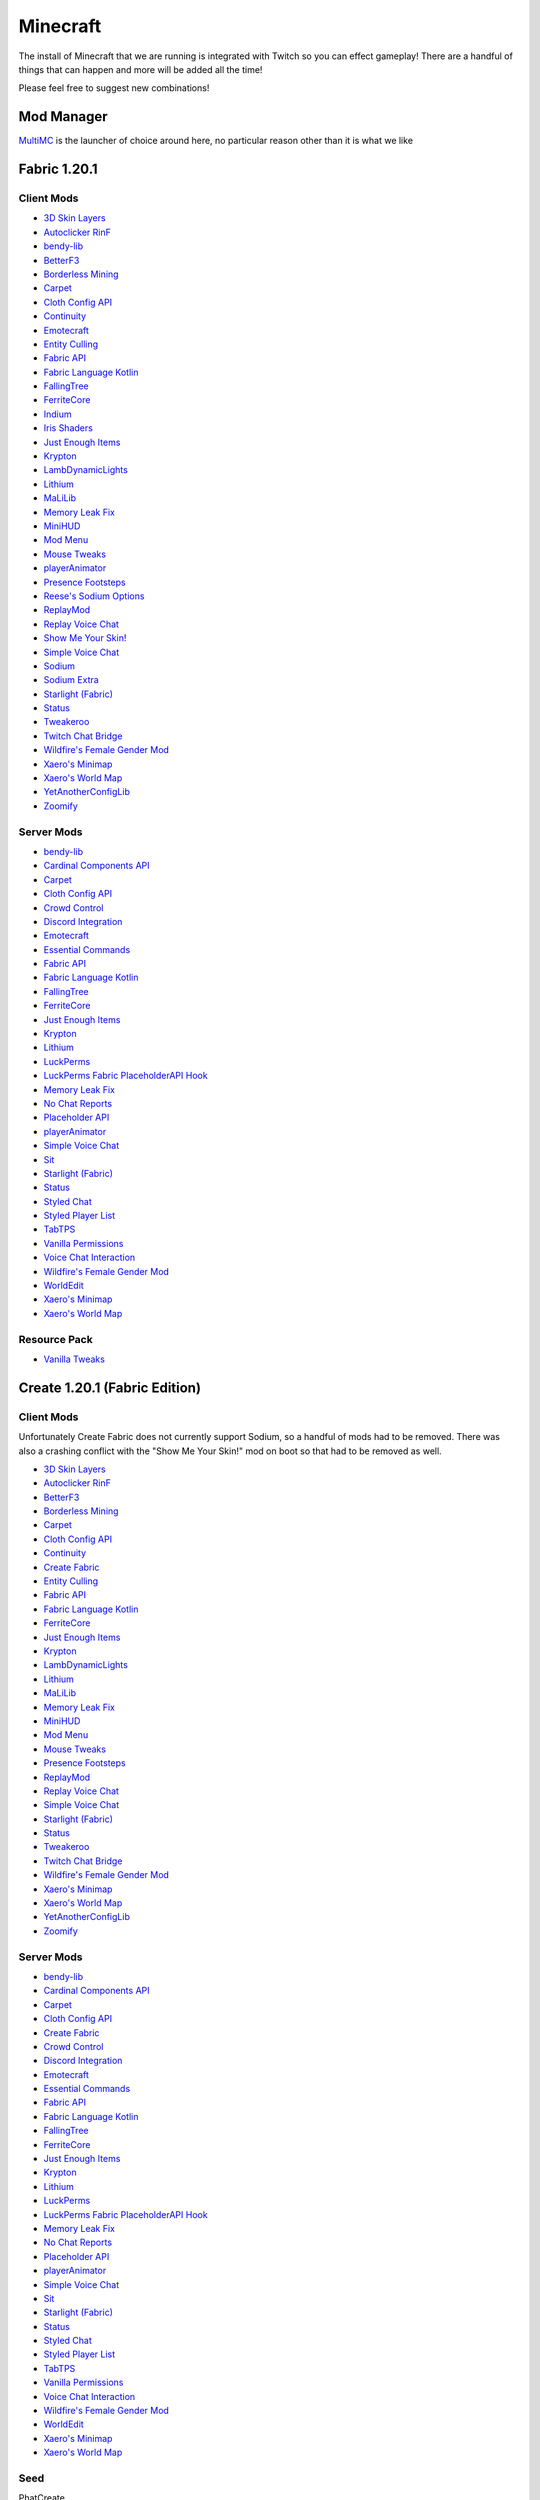 Minecraft
=========

The install of Minecraft that we are running is integrated with Twitch so you can effect gameplay! There are a handful of things that can happen and more will be added all the time!

Please feel free to suggest new combinations!

Mod Manager
-----------

`MultiMC <https://multimc.org/>`_ is the launcher of choice around here, no particular reason other than it is what we like

Fabric 1.20.1
-------------

Client Mods
***********

- `3D Skin Layers <https://modrinth.com/mod/3dskinlayers>`_
- `Autoclicker RinF <https://modrinth.com/mod/autoclicker-rinf-uwu>`_
- `bendy-lib <https://modrinth.com/mod/bendy-lib>`_
- `BetterF3 <https://modrinth.com/mod/betterf3>`_
- `Borderless Mining <https://modrinth.com/mod/borderless-mining>`_
- `Carpet <https://modrinth.com/mod/carpet>`_
- `Cloth Config API <https://modrinth.com/mod/cloth-config>`_
- `Continuity <https://modrinth.com/mod/continuity>`_
- `Emotecraft <https://modrinth.com/mod/emotecraft>`_
- `Entity Culling <https://modrinth.com/mod/entityculling>`_
- `Fabric API <https://modrinth.com/mod/fabric-api>`_
- `Fabric Language Kotlin <https://modrinth.com/mod/fabric-language-kotlin>`_
- `FallingTree <https://modrinth.com/mod/fallingtree>`_
- `FerriteCore <https://modrinth.com/mod/ferrite-core>`_
- `Indium <https://modrinth.com/mod/indium>`_
- `Iris Shaders <https://modrinth.com/mod/iris>`_
- `Just Enough Items <https://modrinth.com/mod/jei>`_
- `Krypton <https://modrinth.com/mod/krypton>`_
- `LambDynamicLights <https://modrinth.com/mod/lambdynamiclights>`_
- `Lithium <https://modrinth.com/mod/lithium>`_
- `MaLiLib <https://www.curseforge.com/minecraft/mc-mods/malilib>`_
- `Memory Leak Fix <https://modrinth.com/mod/memoryleakfix>`_
- `MiniHUD <https://www.curseforge.com/minecraft/mc-mods/minihud>`_
- `Mod Menu <https://modrinth.com/mod/modmenu>`_
- `Mouse Tweaks <https://modrinth.com/mod/mouse-tweaks>`_
- `playerAnimator <https://modrinth.com/mod/playeranimator>`_
- `Presence Footsteps <https://modrinth.com/mod/presence-footsteps>`_
- `Reese's Sodium Options <https://modrinth.com/mod/reeses-sodium-options>`_
- `ReplayMod <https://modrinth.com/mod/replaymod>`_
- `Replay Voice Chat <https://modrinth.com/mod/replay-voice-chat>`_
- `Show Me Your Skin! <https://modrinth.com/mod/show-me-your-skin>`_
- `Simple Voice Chat <https://modrinth.com/plugin/simple-voice-chat>`_
- `Sodium <https://modrinth.com/mod/sodium>`_
- `Sodium Extra <https://modrinth.com/mod/sodium-extra>`_
- `Starlight (Fabric) <https://modrinth.com/mod/starlight>`_
- `Status <https://modrinth.com/mod/status>`_
- `Tweakeroo <https://www.curseforge.com/minecraft/mc-mods/tweakeroo>`_
- `Twitch Chat Bridge <https://modrinth.com/mod/twitch-chat>`_
- `Wildfire's Female Gender Mod <https://modrinth.com/mod/female-gender>`_
- `Xaero's Minimap <https://modrinth.com/mod/xaeros-minimap>`_
- `Xaero's World Map <https://modrinth.com/mod/xaeros-world-map>`_
- `YetAnotherConfigLib <https://modrinth.com/mod/yacl>`_
- `Zoomify <https://modrinth.com/mod/zoomify>`_

Server Mods
***********

- `bendy-lib <https://modrinth.com/mod/bendy-lib>`_
- `Cardinal Components API <https://modrinth.com/mod/cardinal-components-api>`_
- `Carpet <https://modrinth.com/mod/carpet>`_
- `Cloth Config API <https://modrinth.com/mod/cloth-config>`_
- `Crowd Control <https://modrinth.com/plugin/crowdcontrol>`_
- `Discord Integration <https://modrinth.com/plugin/dcintegration>`_
- `Emotecraft <https://modrinth.com/mod/emotecraft>`_
- `Essential Commands <https://modrinth.com/mod/essential-commands>`_
- `Fabric API <https://modrinth.com/mod/fabric-api>`_
- `Fabric Language Kotlin <https://modrinth.com/mod/fabric-language-kotlin>`_
- `FallingTree <https://modrinth.com/mod/fallingtree>`_
- `FerriteCore <https://modrinth.com/mod/ferrite-core>`_
- `Just Enough Items <https://modrinth.com/mod/jei>`_
- `Krypton <https://modrinth.com/mod/krypton>`_
- `Lithium <https://modrinth.com/mod/lithium>`_
- `LuckPerms <https://modrinth.com/mod/luckperms>`_
- `LuckPerms Fabric PlaceholderAPI Hook <https://ci.lucko.me/job/LuckPermsPlaceholders/>`_
- `Memory Leak Fix <https://modrinth.com/mod/memoryleakfix>`_
- `No Chat Reports <https://modrinth.com/mod/no-chat-reports>`_
- `Placeholder API <https://modrinth.com/mod/placeholder-api>`_
- `playerAnimator <https://modrinth.com/mod/playeranimator>`_
- `Simple Voice Chat <https://modrinth.com/plugin/simple-voice-chat>`_
- `Sit <https://modrinth.com/mod/bl4cks-sit>`_
- `Starlight (Fabric) <https://modrinth.com/mod/starlight>`_
- `Status <https://modrinth.com/mod/status>`_
- `Styled Chat <https://modrinth.com/mod/styled-chat>`_
- `Styled Player List <https://modrinth.com/mod/styledplayerlist>`_
- `TabTPS <https://modrinth.com/plugin/tabtps>`_
- `Vanilla Permissions <https://modrinth.com/mod/vanilla-permissions>`_
- `Voice Chat Interaction <https://modrinth.com/mod/voice-chat-interaction>`_
- `Wildfire's Female Gender Mod <https://modrinth.com/mod/female-gender>`_
- `WorldEdit <https://www.curseforge.com/minecraft/mc-mods/worldedit>`_
- `Xaero's Minimap <https://modrinth.com/mod/xaeros-minimap>`_
- `Xaero's World Map <https://modrinth.com/mod/xaeros-world-map>`_

Resource Pack
**************

- `Vanilla Tweaks <https://phat32.tv/mc-resourcepack>`_

Create 1.20.1 (Fabric Edition)
------------------------------

Client Mods
***********

Unfortunately Create Fabric does not currently support Sodium, so a handful of mods had to be removed. There was also a crashing conflict with the "Show Me Your Skin!" mod on boot so that had to be removed as well.

- `3D Skin Layers <https://modrinth.com/mod/3dskinlayers>`_
- `Autoclicker RinF <https://modrinth.com/mod/autoclicker-rinf-uwu>`_
- `BetterF3 <https://modrinth.com/mod/betterf3>`_
- `Borderless Mining <https://modrinth.com/mod/borderless-mining>`_
- `Carpet <https://modrinth.com/mod/carpet>`_
- `Cloth Config API <https://modrinth.com/mod/cloth-config>`_
- `Continuity <https://modrinth.com/mod/continuity>`_
- `Create Fabric <https://modrinth.com/mod/create-fabric>`_
- `Entity Culling <https://modrinth.com/mod/entityculling>`_
- `Fabric API <https://modrinth.com/mod/fabric-api>`_
- `Fabric Language Kotlin <https://modrinth.com/mod/fabric-language-kotlin>`_
- `FerriteCore <https://modrinth.com/mod/ferrite-core>`_
- `Just Enough Items <https://modrinth.com/mod/jei>`_
- `Krypton <https://modrinth.com/mod/krypton>`_
- `LambDynamicLights <https://modrinth.com/mod/lambdynamiclights>`_
- `Lithium <https://modrinth.com/mod/lithium>`_
- `MaLiLib <https://www.curseforge.com/minecraft/mc-mods/malilib>`_
- `Memory Leak Fix <https://modrinth.com/mod/memoryleakfix>`_
- `MiniHUD <https://www.curseforge.com/minecraft/mc-mods/minihud>`_
- `Mod Menu <https://modrinth.com/mod/modmenu>`_
- `Mouse Tweaks <https://modrinth.com/mod/mouse-tweaks>`_
- `Presence Footsteps <https://modrinth.com/mod/presence-footsteps>`_
- `ReplayMod <https://modrinth.com/mod/replaymod>`_
- `Replay Voice Chat <https://modrinth.com/mod/replay-voice-chat>`_
- `Simple Voice Chat <https://modrinth.com/plugin/simple-voice-chat>`_
- `Starlight (Fabric) <https://modrinth.com/mod/starlight>`_
- `Status <https://modrinth.com/mod/status>`_
- `Tweakeroo <https://www.curseforge.com/minecraft/mc-mods/tweakeroo>`_
- `Twitch Chat Bridge <https://modrinth.com/mod/twitch-chat>`_
- `Wildfire's Female Gender Mod <https://modrinth.com/mod/female-gender>`_
- `Xaero's Minimap <https://modrinth.com/mod/xaeros-minimap>`_
- `Xaero's World Map <https://modrinth.com/mod/xaeros-world-map>`_
- `YetAnotherConfigLib <https://modrinth.com/mod/yacl>`_
- `Zoomify <https://modrinth.com/mod/zoomify>`_

Server Mods
***********

- `bendy-lib <https://modrinth.com/mod/bendy-lib>`_
- `Cardinal Components API <https://modrinth.com/mod/cardinal-components-api>`_
- `Carpet <https://modrinth.com/mod/carpet>`_
- `Cloth Config API <https://modrinth.com/mod/cloth-config>`_
- `Create Fabric <https://modrinth.com/mod/create-fabric>`_
- `Crowd Control <https://modrinth.com/plugin/crowdcontrol>`_
- `Discord Integration <https://modrinth.com/plugin/dcintegration>`_
- `Emotecraft <https://modrinth.com/mod/emotecraft>`_
- `Essential Commands <https://modrinth.com/mod/essential-commands>`_
- `Fabric API <https://modrinth.com/mod/fabric-api>`_
- `Fabric Language Kotlin <https://modrinth.com/mod/fabric-language-kotlin>`_
- `FallingTree <https://modrinth.com/mod/fallingtree>`_
- `FerriteCore <https://modrinth.com/mod/ferrite-core>`_
- `Just Enough Items <https://modrinth.com/mod/jei>`_
- `Krypton <https://modrinth.com/mod/krypton>`_
- `Lithium <https://modrinth.com/mod/lithium>`_
- `LuckPerms <https://modrinth.com/mod/luckperms>`_
- `LuckPerms Fabric PlaceholderAPI Hook <https://ci.lucko.me/job/LuckPermsPlaceholders/>`_
- `Memory Leak Fix <https://modrinth.com/mod/memoryleakfix>`_
- `No Chat Reports <https://modrinth.com/mod/no-chat-reports>`_
- `Placeholder API <https://modrinth.com/mod/placeholder-api>`_
- `playerAnimator <https://modrinth.com/mod/playeranimator>`_
- `Simple Voice Chat <https://modrinth.com/plugin/simple-voice-chat>`_
- `Sit <https://modrinth.com/mod/bl4cks-sit>`_
- `Starlight (Fabric) <https://modrinth.com/mod/starlight>`_
- `Status <https://modrinth.com/mod/status>`_
- `Styled Chat <https://modrinth.com/mod/styled-chat>`_
- `Styled Player List <https://modrinth.com/mod/styledplayerlist>`_
- `TabTPS <https://modrinth.com/plugin/tabtps>`_
- `Vanilla Permissions <https://modrinth.com/mod/vanilla-permissions>`_
- `Voice Chat Interaction <https://modrinth.com/mod/voice-chat-interaction>`_
- `Wildfire's Female Gender Mod <https://modrinth.com/mod/female-gender>`_
- `WorldEdit <https://www.curseforge.com/minecraft/mc-mods/worldedit>`_
- `Xaero's Minimap <https://modrinth.com/mod/xaeros-minimap>`_
- `Xaero's World Map <https://modrinth.com/mod/xaeros-world-map>`_

Seed
****

PhatCreate

Resource Pack
*************

- `Vanilla Tweaks Resource Pack <https://phat32.tv/mc-resourcepack>`_

